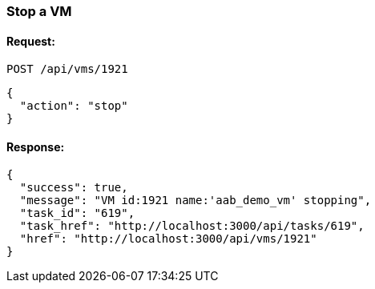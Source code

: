 
[[stop-a-vm]]
=== Stop a VM

==== Request:

----
POST /api/vms/1921
----

[source,json]
----
{
  "action": "stop"
}
----

==== Response:

[source,json]
----
{
  "success": true,
  "message": "VM id:1921 name:'aab_demo_vm' stopping",
  "task_id": "619",
  "task_href": "http://localhost:3000/api/tasks/619",
  "href": "http://localhost:3000/api/vms/1921"
}
----

